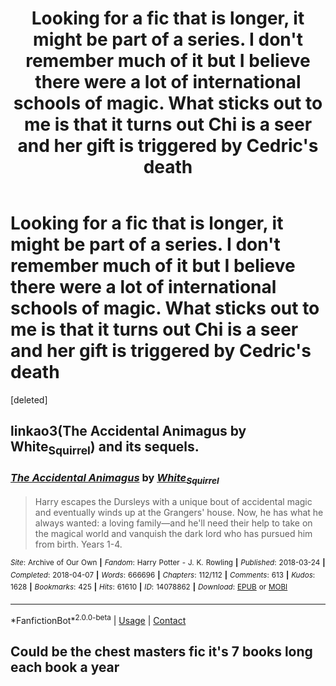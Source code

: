 #+TITLE: Looking for a fic that is longer, it might be part of a series. I don't remember much of it but I believe there were a lot of international schools of magic. What sticks out to me is that it turns out Chi is a seer and her gift is triggered by Cedric's death

* Looking for a fic that is longer, it might be part of a series. I don't remember much of it but I believe there were a lot of international schools of magic. What sticks out to me is that it turns out Chi is a seer and her gift is triggered by Cedric's death
:PROPERTIES:
:Score: 1
:DateUnix: 1597686113.0
:DateShort: 2020-Aug-17
:FlairText: What's That Fic?
:END:
[deleted]


** linkao3(The Accidental Animagus by White_Squirrel) and its sequels.
:PROPERTIES:
:Author: ceplma
:Score: 4
:DateUnix: 1597687157.0
:DateShort: 2020-Aug-17
:END:

*** [[https://archiveofourown.org/works/14078862][*/The Accidental Animagus/*]] by [[https://www.archiveofourown.org/users/White_Squirrel/pseuds/White_Squirrel][/White_Squirrel/]]

#+begin_quote
  Harry escapes the Dursleys with a unique bout of accidental magic and eventually winds up at the Grangers' house. Now, he has what he always wanted: a loving family---and he'll need their help to take on the magical world and vanquish the dark lord who has pursued him from birth. Years 1-4.
#+end_quote

^{/Site/:} ^{Archive} ^{of} ^{Our} ^{Own} ^{*|*} ^{/Fandom/:} ^{Harry} ^{Potter} ^{-} ^{J.} ^{K.} ^{Rowling} ^{*|*} ^{/Published/:} ^{2018-03-24} ^{*|*} ^{/Completed/:} ^{2018-04-07} ^{*|*} ^{/Words/:} ^{666696} ^{*|*} ^{/Chapters/:} ^{112/112} ^{*|*} ^{/Comments/:} ^{613} ^{*|*} ^{/Kudos/:} ^{1628} ^{*|*} ^{/Bookmarks/:} ^{425} ^{*|*} ^{/Hits/:} ^{61610} ^{*|*} ^{/ID/:} ^{14078862} ^{*|*} ^{/Download/:} ^{[[https://archiveofourown.org/downloads/14078862/The%20Accidental%20Animagus.epub?updated_at=1587092261][EPUB]]} ^{or} ^{[[https://archiveofourown.org/downloads/14078862/The%20Accidental%20Animagus.mobi?updated_at=1587092261][MOBI]]}

--------------

*FanfictionBot*^{2.0.0-beta} | [[https://github.com/FanfictionBot/reddit-ffn-bot/wiki/Usage][Usage]] | [[https://www.reddit.com/message/compose?to=tusing][Contact]]
:PROPERTIES:
:Author: FanfictionBot
:Score: 1
:DateUnix: 1597687185.0
:DateShort: 2020-Aug-17
:END:


** Could be the chest masters fic it's 7 books long each book a year
:PROPERTIES:
:Author: ABoredGCSEStudent
:Score: 1
:DateUnix: 1597687591.0
:DateShort: 2020-Aug-17
:END:
